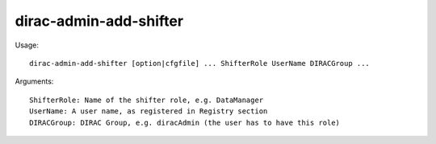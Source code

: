 =======================
dirac-admin-add-shifter
=======================

Usage::

  dirac-admin-add-shifter [option|cfgfile] ... ShifterRole UserName DIRACGroup ...

Arguments::

  ShifterRole: Name of the shifter role, e.g. DataManager
  UserName: A user name, as registered in Registry section
  DIRACGroup: DIRAC Group, e.g. diracAdmin (the user has to have this role)
